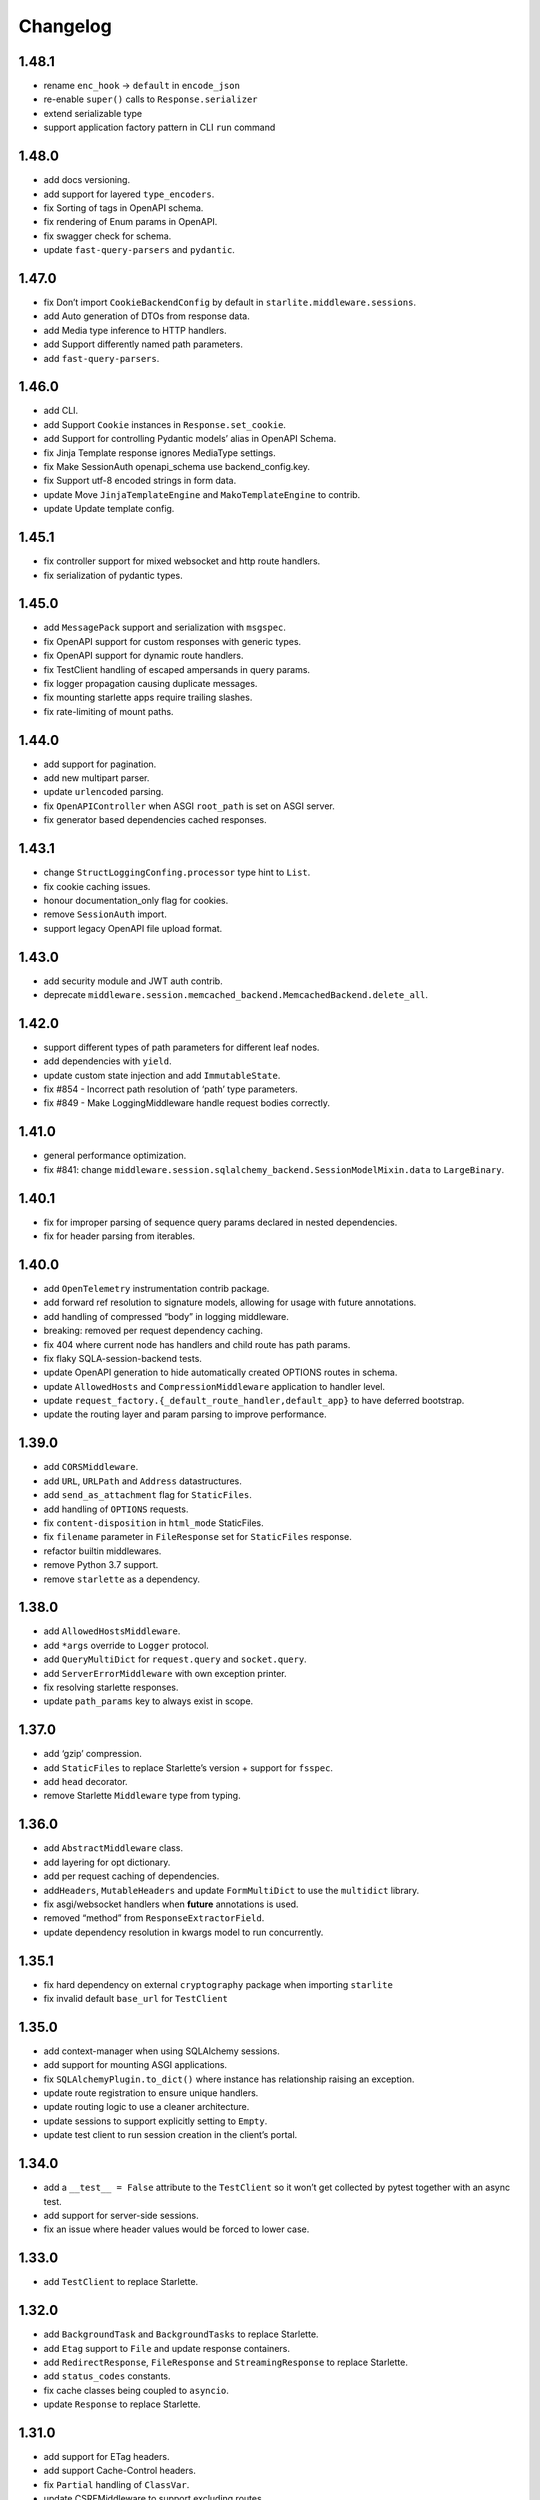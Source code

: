 Changelog
=========

1.48.1
------
-  rename ``enc_hook`` -> ``default`` in ``encode_json``
-  re-enable ``super()`` calls to ``Response.serializer``
-  extend serializable type
-  support application factory pattern in CLI ``run`` command

1.48.0
------

-  add docs versioning.
-  add support for layered ``type_encoders``.
-  fix Sorting of tags in OpenAPI schema.
-  fix rendering of Enum params in OpenAPI.
-  fix swagger check for schema.
-  update ``fast-query-parsers`` and ``pydantic``.

1.47.0
------

-  fix Don’t import ``CookieBackendConfig`` by default in ``starlite.middleware.sessions``.
-  add Auto generation of DTOs from response data.
-  add Media type inference to HTTP handlers.
-  add Support differently named path parameters.
-  add ``fast-query-parsers``.


1.46.0
------

-  add CLI.
-  add Support ``Cookie`` instances in ``Response.set_cookie``.
-  add Support for controlling Pydantic models’ alias in OpenAPI Schema.
-  fix Jinja Template response ignores MediaType settings.
-  fix Make SessionAuth openapi_schema use backend_config.key.
-  fix Support utf-8 encoded strings in form data.
-  update Move ``JinjaTemplateEngine`` and ``MakoTemplateEngine`` to contrib.
-  update Update template config.



1.45.1
------

-  fix controller support for mixed websocket and http route handlers.
-  fix serialization of pydantic types.



1.45.0
------

-  add ``MessagePack`` support and serialization with ``msgspec``.
-  fix OpenAPI support for custom responses with generic types.
-  fix OpenAPI support for dynamic route handlers.
-  fix TestClient handling of escaped ampersands in query params.
-  fix logger propagation causing duplicate messages.
-  fix mounting starlette apps require trailing slashes.
-  fix rate-limiting of mount paths.



1.44.0
------

-  add support for pagination.
-  add new multipart parser.
-  update ``urlencoded`` parsing.
-  fix ``OpenAPIController`` when ASGI ``root_path`` is set on ASGI server.
-  fix generator based dependencies cached responses.



1.43.1
------

-  change ``StructLoggingConfing.processor`` type hint to ``List``.
-  fix cookie caching issues.
-  honour documentation_only flag for cookies.
-  remove ``SessionAuth`` import.
-  support legacy OpenAPI file upload format.



1.43.0
------

-  add security module and JWT auth contrib.
-  deprecate ``middleware.session.memcached_backend.MemcachedBackend.delete_all``.



1.42.0
------

-  support different types of path parameters for different leaf nodes.
-  add dependencies with ``yield``.
-  update custom state injection and add ``ImmutableState``.
-  fix #854 - Incorrect path resolution of ‘path’ type parameters.
-  fix #849 - Make LoggingMiddleware handle request bodies correctly.



1.41.0
------

-  general performance optimization.
-  fix #841: change ``middleware.session.sqlalchemy_backend.SessionModelMixin.data`` to ``LargeBinary``.



1.40.1
------

-  fix for improper parsing of sequence query params declared in nested dependencies.
-  fix for header parsing from iterables.



1.40.0
------

-  add ``OpenTelemetry`` instrumentation contrib package.
-  add forward ref resolution to signature models, allowing for usage with future annotations.
-  add handling of compressed “body” in logging middleware.
-  breaking: removed per request dependency caching.
-  fix 404 where current node has handlers and child route has path params.
-  fix flaky SQLA-session-backend tests.
-  update OpenAPI generation to hide automatically created OPTIONS routes in schema.
-  update ``AllowedHosts`` and ``CompressionMiddleware`` application to handler level.
-  update ``request_factory.{_default_route_handler,default_app}`` to have deferred bootstrap.
-  update the routing layer and param parsing to improve performance.



1.39.0
------

-  add ``CORSMiddleware``.
-  add ``URL``, ``URLPath`` and ``Address`` datastructures.
-  add ``send_as_attachment`` flag for ``StaticFiles``.
-  add handling of ``OPTIONS`` requests.
-  fix ``content-disposition`` in ``html_mode`` StaticFiles.
-  fix ``filename`` parameter in ``FileResponse`` set for ``StaticFiles`` response.
-  refactor builtin middlewares.
-  remove Python 3.7 support.
-  remove ``starlette`` as a dependency.



1.38.0
------

-  add ``AllowedHostsMiddleware``.
-  add ``*args`` override to ``Logger`` protocol.
-  add ``QueryMultiDict`` for ``request.query`` and ``socket.query``.
-  add ``ServerErrorMiddleware`` with own exception printer.
-  fix resolving starlette responses.
-  update ``path_params`` key to always exist in scope.



1.37.0
------

-  add ‘gzip’ compression.
-  add ``StaticFiles`` to replace Starlette’s version + support for ``fsspec``.
-  add ``head`` decorator.
-  remove Starlette ``Middleware`` type from typing.



1.36.0
------

-  add ``AbstractMiddleware`` class.
-  add layering for opt dictionary.
-  add per request caching of dependencies.
-  add\ ``Headers``, ``MutableHeaders`` and update ``FormMultiDict`` to use the ``multidict`` library.
-  fix asgi/websocket handlers when **future** annotations is used.
-  removed “method” from ``ResponseExtractorField``.
-  update dependency resolution in kwargs model to run concurrently.



1.35.1
------

-  fix hard dependency on external ``cryptography`` package when importing ``starlite``
-  fix invalid default ``base_url`` for ``TestClient``



1.35.0
------

-  add context-manager when using SQLAlchemy sessions.
-  add support for mounting ASGI applications.
-  fix ``SQLAlchemyPlugin.to_dict()`` where instance has relationship raising an exception.
-  update route registration to ensure unique handlers.
-  update routing logic to use a cleaner architecture.
-  update sessions to support explicitly setting to ``Empty``.
-  update test client to run session creation in the client’s portal.



1.34.0
------

-  add a ``__test__ = False`` attribute to the ``TestClient`` so it won’t get collected by pytest together with an async test.
-  add support for server-side sessions.
-  fix an issue where header values would be forced to lower case.



1.33.0
------

-  add ``TestClient`` to replace Starlette.



1.32.0
------

-  add ``BackgroundTask`` and ``BackgroundTasks`` to replace Starlette.
-  add ``Etag`` support to ``File`` and update response containers.
-  add ``RedirectResponse``, ``FileResponse`` and ``StreamingResponse`` to replace Starlette.
-  add ``status_codes`` constants.
-  fix cache classes being coupled to ``asyncio``.
-  update ``Response`` to replace Starlette.



1.31.0
------

-  add support for ETag headers.
-  add support Cache-Control headers.
-  fix ``Partial`` handling of ``ClassVar``.
-  update CSRFMiddleware to support excluding routes.



1.30.0
------

-  add ``url_for_static_asset`` path resolver function.
-  fix SQLAlchemy plugin maps JSON column types to ``Union[Dict, List]`` on DTOs.
-  fix ``SessionMiddleware`` handling non-session cookies with ``session`` anywhere in their name.
-  update a ``TypeVar`` for ``ExceptionHandler`` exception parameter.



1.29.0
------

-  add native support for ``TypedDict`` as data type.



1.28.1
------

-  fix ``QueueListenerHandler`` using stdlib ``QueueListenerHandler``.
-  update ``pydantic-factories`` to ``v1.11.1``.



1.28.0
------

-  add ``csrf_input`` template context value.
-  add ``csrf_token`` template callable.
-  add support for pydantic’s ``ConstrainedDate`` in OpenAPI schema.
-  fix ``NoReturn`` as allowed return typing for ``delete`` decorators.
-  fix signature model for dependency with ``skip_validation`` and ``default``.
-  update ``QueueListenerHandler`` to log to stderr by default.
-  update ``TemplateEngineProtocol`` to support registering template callables.



1.27.0
------

-  add ``url_for`` function in templates.
-  add ``redis`` cache backend.
-  add ``memcached`` cache backend.



1.26.1
------

-  fix optional ``UploadFile`` not being allowed.



1.26.0
------

-  add ``cache`` property getter to ``ASGIConnection``.
-  add support for creating test sessions from raw session cookies.
-  add support for using custom ``Request`` and ``WebSocket`` classes.
-  fix large file uploads with ``httpx``.
-  fix route handler name indexing.
-  update OpenAPIController to configure bundle download paths.
-  update ``RequestFactory`` to assign empty session dict by default.
-  update ``SQLAlchemyConfig`` session\ *maker*\ \* attributes to protocols.
-  update ``SQLAlchemyConfig`` to support either passing an instance or setting connection string.
-  update templating to inject request into template context.



1.25.0
------

-  add ``app.route_reverse`` method.
-  update ``SQLAlchemyPluginConfig`` to allow setting ``before_send_handler``.
-  update ``SQLAlchemyPluginConfig`` to expose ``engine`` and ``sessionmaker``.
-  update ``SQLAlchemyPlugin`` to handle ``SQLAlchemy 2.0`` column types.



1.24.0
------

-  update ``RequestFactory``.
-  update ``SQLAlchemyPlugin`` to support connection and dependency injection.



1.23.1
------

-  fix ``httpx`` being a required dependency.



1.23.0
------

-  add ``LoggingMiddleware``.
-  add support for configurable ``exclude_from_auth`` to ``AbstractAuthenticationMiddleware``.
-  refactor to reduce cognitive complexity of code and increase performance.



1.22.0
------

-  add ``**kwargs`` support to route handlers.
-  breaking: remove ``create_test_request``.
-  breaking: update Starlette to version ``0.21.0``. This version changes the TestClient to use ``httpx`` instead of ``requests``, which is a breaking change.
-  fix add default empty session to ``RequestFactory``.



1.21.2
------

-  fix regression in accessing ``request.headers`` due to caching.



1.21.1
------

-  add ``StructLoggingConfig``.



1.21.0
------

-  add ``on_app_init`` hook.
-  add ``testing.RequestFactory`` helper class for constructing ``Request`` objects.
-  refactor logging config and fix default handlers.
-  update ``State`` object implements ``MutableMapping`` interface, attribute access/mutation, ``copy()`` and ``dict()`` methods.
-  update internal implementations of ``HTTPConnection``, ``Request`` and ``WebSocket``.
-  update typing of ``__init__()`` method return annotations.



1.20.0
------

-  update ASGI typings (``scope``, ``receive``, ``send``, ``message`` and ``ASGIApp``) to use strong types derived from `asgiref <https://github.com/django/asgiref>`__.
-  update ``SessionMiddleware`` to use custom serializer used on request.
-  update ``openapi-pydantic-schema`` to ``v1.3.0`` adding support for ``__schema_name__``.



1.19.0
------

-  add ``RateLimitMiddleware``.
-  add ``media_type`` to ``ResponseContainer``.
-  add support for multiple cookies in ``create_test_request``.
-  add support for multiple responses documentation by @seladb.



1.18.1
------

-  fix ``ResponseHeader`` not being correctly encoded.
-  update ``SQLAlchemyPlugin`` for v2.0 compatibility.



1.18.0
------

-  update ``serializer`` to handle ``SecretStr``, ``PurePath`` and ``PurePosixPath``.
-  update multipart handling to use `starlite-multipart <https://github.com/starlite-api/starlite-multipart>`__.



1.17.2
------

-  update ``Partial`` to support dataclasses.



1.17.1
------

-  add ``url_for`` method similar to Starlette’s.
-  fix ``AsyncCallabled`` to ensure wrapped methods remain unbound.



1.17.0
------

-  add ``SessionMiddleware``.



1.16.2
------

-  fix ``before_request`` regression causing it to not handle returned responses from the hook.



1.16.1
------

-  fix validation errors raised when using custom state.
-  update ``picologging`` integration to use ``picologging.dictConfig``.



1.16.0
------

-  add ``exclude`` parameter to ``AbstractAuthenticationMiddleware``.
-  add options to disable OpenAPI documentation sites and schema endpoints via config.
-  refactor ``KwargsModel``.



1.15.0
------

-  add ``examples/`` directory and tests for complete documentation examples.
-  replace ``pydantic-openapi-schema`` import from ``v3_0_3`` with import from ``v3_10_0``.



1.14.1
------

-  fix OpenAPI schema for ``UploadFile``.
-  remove empty aliases from field parameters.
-  update OpenAPI security definitions into OpenAPI configuration.



1.14.0
------

-  refactored brotli middleware typing.
-  update Extended ``PluginProtocol`` with an ``on_app_init`` method.



1.13.1
------

-  fix ``is_class_and_subclass`` not handling type annotations.



1.13.0
------

-  fix remove duplicated detail in ``HTTPException.__str__()``.
-  fix removed imports causing ``MissingDependencyException`` where ``brotli`` not installed and not required.
-  update Add ``skip_validation`` flag to ``Dependency`` function.
-  update Export starlite cookie to header and use it in CSRF middleware and OpenAPI response @seladb.
-  update cache protocol, cache backend integration including locking for sync access.
-  update consistent eager evaluation of async callables across the codebase.



1.12.0
------

-  fix handling of “\*” in routes by @waweber.
-  update middleware typing and addition of ``DefineMiddleware``.



1.11.1
------

-  hotfix Exception raised by ``issubclass`` check.



1.11.0
------

-  fix ``Stream`` handling of generators.
-  fix ``UploadFile`` OpenAPI schema exception.
-  refactor http and path param parsing.
-  update OpenAPIController to use render methods and configurable ``root`` class var @mobiusxs.



1.10.1
------

-  fix regression in StaticFiles of resolution of index.html in ``html_mode=True``.



1.10.0
------

-  breaking update handling of status code <100, 204 or 304.
-  fix adding only new routes to the route_map by @Dr-Emann.
-  refactor tidy up exceptions.
-  refactor update ``to_response`` and datastructures.
-  refactor update installation extras.



1.9.2
-----

-  update installation extras.



1.9.1
-----

-  add CSRF Middleware and config, @seladb.
-  add starlite ports of BackgroundTask and BackgroundTasks in ``starlite.datastructures``.



1.9.0
-----

-  add support for `picologging <https://github.com/microsoft/picologging>`__.
-  update response headers, handling of cookies and handling of responses.



1.8.1
-----

-  add piccolo-orm plugin.
-  fix CacheConfig being broken due to pydantic validation bug.



1.8.0
-----

-  add `Stoplights Elements <https://stoplight.io/open-source/elements>`__ OpenAPI support @aedify-swi
-  breaking replace `openapi-pydantic-schema <https://github.com/kuimono/openapi-schema-pydantic>`__ with `pydantic-openapi-schema <https://github.com/starlite-api/pydantic-openapi-schema>`__.



1.7.3
-----

-  fix to routes being allowed under static paths and improvements to path resolution @Dr-Emann



1.7.2
-----

-  add ``OpenAPIConfig.use_handler_docstring`` param.
-  update ``Partial`` to annotate fields of nested classes @Harry-Lees.



1.7.1
-----

-  add ``Swagger-UI`` support @timwedde.
-  add orjson support to websockets.



1.7.0
-----

-  add ``TortoiseORMPlugin``.



1.6.2
-----

-  remove ``exrex`` from second hand dependencies.
-  update error handling,



1.6.1
-----

-  add ``after_response`` hook.



1.6.0
-----

-  add support for layered parameters.



1.5.4
-----

-  add Brotli compression middleware by @cofin.



1.5.3
-----

-  fix route handler exception resolution.
-  update path param validation during registration @danesolberg.



1.5.2
-----

-  fix path resolution edge cases.



1.5.1
-----

-  add gzip middleware support.
-  fix dependency validation failure returning 400 (instead of 500).
-  fix raise exception on routes with duplicate path parameters @danesolberg.



1.5.0
-----

-  add ``requests`` as optional dependency @Bobronium.
-  add layered middleware support.
-  fix CORS headers and middlewares not processing exceptions.
-  fix OpenAPI array items being double nested.
-  fix order of exception handlers.
-  update exception handlers to work in layers.



1.4.2
-----

-  fix ``status_code`` missing from exception OpenAPI documentation @timwedde.
-  fix exception ``extra`` being mistyped in OpenAPI documentation.



1.4.1
-----

-  add better detection of async callables.
-  fix ``None`` return value from handler with ``204`` has empty response content.
-  fix ``Provide`` properly detects async ``@classmethod`` as async callables.
-  update exception handlers to be configurable at each layer of the application.



1.4.0
-----

-  add dependency function @peterschutt.
-  add raise ``ImproperConfiguredException`` when user-defined generic type resolved as openapi parameter @peterschutt.
-  add selective deduplication of openapi parameters @peterschutt.
-  add test for generic model injection @Goldziher.
-  update Starlette to 0.20.3.



1.3.9
-----

-  include dependencies in docs @timwedde.



1.3.8
-----

-  fix ``Router.tags`` being omitted from the docs @peterschutt.



1.3.7
-----

-  fix logging configure hanging in startup.



1.3.6
-----

-  update validation errors to return more useful json objects.



1.3.5
-----

-  add memoization to openAPI schema.
-  update Starlette to 0.20.1.



1.3.4
-----

-  fix ``DTOFactory`` handling of optional fields @peterschutt.



1.3.3
-----

-  update pydantic to 1.9.1.



1.3.2
-----

-  fix static path resolution when static files are served from “/”.
-  refactor logging.



1.3.1
-----

-  fix reserved keywords appearing in OpenAPI documentation @Joko013.



1.3.0
-----

-  update middleware call order @slavugan.



1.2.5
-----

-  fix ‘request.body()’ being only readable once by setting the read result into scope.



1.2.4
-----

-  update ``Starlette`` to version ``0.19.0``.



1.2.3
-----

-  fix regression in error handling, returning 404 instead of 500.
-  update ``LoggingConfig`` to be non-blocking @madlad33.



1.2.2
-----

-  fix regression with controller multi-registration.



1.2.1
-----

-  fix handling of empty request body @t1waz.



1.2.0
-----

-  add run_in_thread configuration.



1.1.1
-----

-  add tags support to Controller @tclasen.
-  update OpenAPI operationIds to be more humanized @tclasen.



1.1.0
-----

-  add response caching support.



1.0.5
-----

-  fix typing of ``Partial`` @to-ph.



1.0.4
-----

-  update ``Request.state`` to be defined already in the application @ashwinvin.



1.0.3
-----

-  add argument validation on ``Parameter`` and ``Body``.



1.0.2
-----

-  fix lifecycle injection of application state into class methods.



1.0.1
-----

-  fix ``MissingDependencyException`` inheritance chain.
-  fix ``ValidationException`` missing as export in ``__init__`` method.



1.0.0
-----

-  add template support @ashwinvin.
-  update ``starlite.request`` by renaming it to ``starlite.connection``.
-  update the kwarg parsing and data injection logic to compute required kwargs for each route handler during application bootstrap.
-  update the redoc UI path from ``/schema/redoc`` to ``/schema`` @yudjinn.



0.7.2
-----

-  add missing support for starlette background tasks.
-  fix error with static files not working with root route.
-  fix function signature modelling ignoring non-annotated fields.
-  fix headers being case-sensitive.



0.7.1
-----

-  update handling of paths without parameters.



0.7.0
-----

-  add ``@asgi`` route handler decorator.
-  update query parameters parsing.
-  update request-response cycle handling.
-  update rewrote route resolution.



0.6.0
-----

-  add support for multiple paths per route handler.
-  add support for static files.
-  update ``DTOFactory``.
-  update ``PluginProtocol`` - add ``from_dict`` methods.
-  update ``SQLAlchemyPlugin``.
-  update dependency injection to allow for dependency injection into dependencies.
-  update lifecycle support to allow for application state injection.
-  update route handlers and dependencies to allow for application state injection.



0.5.0
-----

-  update BaseRoute to not inherit from Starlette, allowing for optimization using ``_slots_``.
-  update RouteHandlers from being pydantic models to being custom classes, allowing for optimization using ``_slots_``.
-  update base path handling in controllers @vincentsarago.



0.4.3
-----

-  fix dto factory handling of forward refs.



0.4.2
-----

-  fix Parameter default not being respected.



0.4.1
-----

-  add support for ``before_request`` and ``after_request`` hooks.
-  fix sql_alchemy requirement not being isolated to the plugin only.



0.4.0
-----

-  add ``DTOFactory``.
-  add ``SQLAlchemyPlugin``.
-  add plugin support.
-  fix orjson compatibility @vincentsarago.



0.3.0
-----

-  update openapi configuration.



0.2.1
-----

-  fix regression in handler validation.



0.2.0
-----

-  add support for websockets.
-  update multipart data handling to support mixed fields.



0.1.6
-----

-  fix monkey patch “openapi-schema-pydantic” to change Schema.Config.extra to Extra.ignore.



0.1.5
-----

-  fix monkey patch “openapi-schema-pydantic” to change Schema.extra to Extra.ignore.



0.1.4
-----

-  fix include_in_schema for routes always being true.
-  fix update pydantic-factories to v1.1.0, resolving compatibility issues with older versions of pydantic.



0.1.3
-----

-  add ``NotFoundException``.
-  update dependencies to use pydantic-factories v1.0.0.



0.1.2
-----

-  fix ``requests`` not being included in project dependencies.
-  update pydantic to v1.9.0.



0.1.1
-----

-  add missing exports to **init**.



0.1.0
-----

-  initial release.

